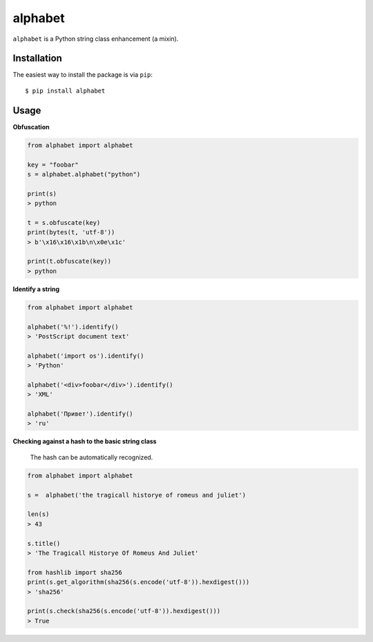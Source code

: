========
alphabet
========

.. image:: https://img.shields.io/pypi/v/alphabet.svg
   :alt: PyPI


``alphabet`` is a Python string class enhancement (a mixin).

Installation
------------

The easiest way to install the package is via ``pip``::

    $ pip install alphabet

Usage
-----

**Obfuscation**

.. code:: python

    from alphabet import alphabet

    key = "foobar"
    s = alphabet.alphabet("python")

    print(s)
    > python

    t = s.obfuscate(key)
    print(bytes(t, 'utf-8'))
    > b'\x16\x16\x1b\n\x0e\x1c'

    print(t.obfuscate(key))
    > python

**Identify a string**

.. code:: python

    from alphabet import alphabet
    
    alphabet('%!').identify()
    > 'PostScript document text'
    
    alphabet('import os').identify()
    > 'Python'
    
    alphabet('<div>foobar</div>').identify()
    > 'XML'
    
    alphabet('Привет').identify()
    > 'ru'

**Checking against a hash to the basic string class**

 The hash can be automatically recognized.

.. code:: python

    from alphabet import alphabet

    s =  alphabet('the tragicall historye of romeus and juliet')

    len(s)
    > 43

    s.title()
    > 'The Tragicall Historye Of Romeus And Juliet'

    from hashlib import sha256
    print(s.get_algorithm(sha256(s.encode('utf-8')).hexdigest()))
    > 'sha256'

    print(s.check(sha256(s.encode('utf-8')).hexdigest()))
    > True

